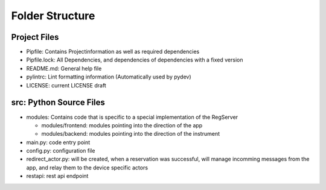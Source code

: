 ================
Folder Structure
================

Project Files
-------------

* Pipfile: Contains Projectinformation as well as required dependencies
* Pipfile.lock: All Dependencies, and dependencies of dependencies with a fixed version
* README.md: General help file
* pylintrc: Lint formatting information (Automatically used by pydev)
* LICENSE: current LICENSE draft

src: Python Source Files
------------------------

* modules: Contains code that is specific to a special implementation of the RegServer

  * modules/frontend: modules pointing into the direction of the app
  * modules/backend: modules pointing into the direction of the instrument

* main.py: code entry point
* config.py: configuration file
* redirect_actor.py: will be created, when a reservation was successful, will manage
  incomming messages from the app, and relay them to the device specific actors
* restapi: rest api endpoint
